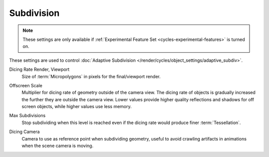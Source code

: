 
***********
Subdivision
***********

.. reference::

   :Panel:     :menuselection:`Render --> Subdivision`

.. note::

   These settings are only available if :ref:`Experimental Feature Set <cycles-experimental-features>` is turned on.

These settings are used to control :doc:`Adaptive Subdivision </render/cycles/object_settings/adaptive_subdiv>`.

.. _bpy.types.CyclesRenderSettings.preview_dicing_rate:
.. _bpy.types.CyclesRenderSettings.dicing_rate:

Dicing Rate Render, Viewport
   Size of :term:`Micropolygons` in pixels for the final/viewport render.

.. _bpy.types.CyclesRenderSettings.offscreen_dicing_scale:

Offscreen Scale
   Multiplier for dicing rate of geometry outside of the camera view.
   The dicing rate of objects is gradually increased the further they are outside the camera view.
   Lower values provide higher quality reflections and shadows for off screen objects,
   while higher values use less memory.

.. _bpy.types.CyclesRenderSettings.max_subdivisions:

Max Subdivisions
   Stop subdividing when this level is reached even if the dicing rate would produce finer :term:`Tessellation`.

.. _bpy.types.CyclesRenderSettings.dicing_camera:

Dicing Camera
   Camera to use as reference point when subdividing geometry,
   useful to avoid crawling artifacts in animations when the scene camera is moving.
